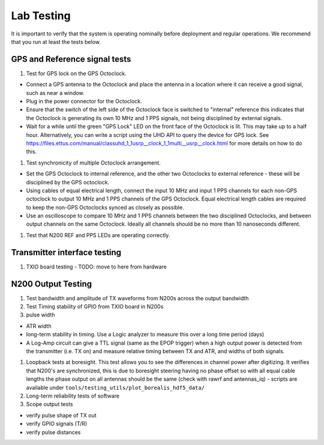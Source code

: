 .. _lab-testing:

===========
Lab Testing
===========

It is important to verify that the system is operating nominally before deployment and regular
operations. We recommend that you run at least the tests below.

GPS and Reference signal tests
------------------------------

#. Test for GPS lock on the GPS Octoclock.

- Connect a GPS antenna to the Octoclock and place the antenna in a location where it can receive a
  good signal, such as near a window.
- Plug in the power connector for the Octoclock.
- Ensure that the switch of the left side of the Octoclock face is switched to "internal" reference
  this indicates that the Octoclock is generating its own 10 MHz and 1 PPS signals, not being
  disciplined by external signals.
- Wait for a while until the green "GPS Lock" LED on the front face of the Octoclock is lit. This
  may take up to a half hour. Alternatively, you can write a script using the UHD API to query the
  device for GPS lock. See
  https://files.ettus.com/manual/classuhd_1_1usrp__clock_1_1multi__usrp__clock.html for more details
  on how to do this.

#. Test synchronicity of multiple Octoclock arrangement.

- Set the GPS Octoclock to internal reference, and the other two Octoclocks to external reference -
  these will be disciplined by the GPS octoclock.
- Using cables of equal electrical length, connect the input 10 MHz and input 1 PPS channels for
  each non-GPS octoclock to output 10 MHz and 1 PPS channels of the GPS Octoclock. Equal electrical
  length cables are required to keep the non-GPS Octoclocks synced as closely as possible.
- Use an oscilloscope to compare 10 MHz and 1 PPS channels between the two disciplined Octoclocks,
  and between output channels on the same Octoclock. Ideally all channels should be no more than 10
  nanoseconds different.

#. Test that N200 REF and PPS LEDs are operating correctly.

Transmitter interface testing
-----------------------------

#. TXIO board testing - TODO: move to here from hardware

N200 Output Testing
-------------------

#. Test bandwidth and amplitude of TX waveforms from N200s across the output bandwidth

#. Test Timing stability of GPIO from TXIO board in N200s

#. pulse width

- ATR width
- long-term stability in timing. Use a Logic analyzer to measure this over a long time period (days)
- A Log-Amp circuit can give a TTL signal (same as the EPOP trigger) when a high output power
  is detected from the transmitter (i.e. TX on) and measure relative timing between TX and ATR,
  and widths of both signals.

#. Loopback tests at boresight. This test allows you to see the differences in channel power after
   digitizing. It verifies that N200's are synchronized, this is due to boresight steering having no
   phase offset so with all equal cable lengths the phase output on all antennas should be the same
   (check with rawrf and antennas_iq) - scripts are available under
   ``tools/testing_utils/plot_borealis_hdf5_data/``

#. Long-term reliability tests of software

#. Scope output tests

- verify pulse shape of TX out
- verify GPIO signals (T/R)
- verify pulse distances
